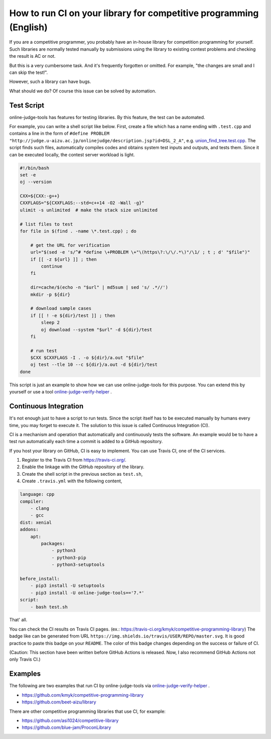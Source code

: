 How to run CI on your library for competitive programming (English)
===================================================================

If you are a competitive programmer, you probably have an in-house library for competition programming for yourself.
Such libraries are normally tested manually by submissions using the library to existing contest problems and checking the result is AC or not.

But this is a very cumbersome task. And it's frequently forgotten or omitted.
For example, "the changes are small and I can skip the test!".

However, such a library can have bugs.

What should we do?
Of course this issue can be solved by automation.


Test Script
-----------

online-judge-tools has features for testing libraries.
By this feature, the test can be automated.

For example, you can write a shell script like below.
First, create a file which has a name ending with ``.test.cpp`` and contains a line in the form of ``#define PROBLEM "http://judge.u-aizu.ac.jp/onlinejudge/description.jsp?id=DSL_2_A"``,
e.g. `union_find_tree.test.cpp <https://github.com/kmyk/competitive-programming-library/blob/d4e35b5afe641bffb18cc2d6404fa1a67765b5ba/data_structure/union_find_tree.test.cpp>`_.
The script finds such files, automatically compiles codes and obtains system test inputs and outputs, and tests them.
Since it can be executed locally, the contest server workload is light.

.. code-block:: bash

   #!/bin/bash
   set -e
   oj --version

   CXX=${CXX:-g++}
   CXXFLAGS="${CXXFLAGS:--std=c++14 -O2 -Wall -g}"
   ulimit -s unlimited  # make the stack size unlimited

   # list files to test
   for file in $(find . -name \*.test.cpp) ; do

       # get the URL for verification
       url="$(sed -e 's/^# *define \+PROBLEM \+"\(https\?:\/\/.*\)"/\1/ ; t ; d' "$file")"
       if [[ -z ${url} ]] ; then
           continue
       fi

       dir=cache/$(echo -n "$url" | md5sum | sed 's/ .*//')
       mkdir -p ${dir}

       # download sample cases
       if [[ ! -e ${dir}/test ]] ; then
           sleep 2
           oj download --system "$url" -d ${dir}/test
       fi

       # run test
       $CXX $CXXFLAGS -I . -o ${dir}/a.out "$file"
       oj test --tle 10 --c ${dir}/a.out -d ${dir}/test
   done


This script is just an example to show how we can use online-judge-tools for this purpose.
You can extend this by yourself or use a tool `online-judge-verify-helper <https://github.com/kmyk/online-judge-verify-helper>`_ .


Continuous Integration
----------------------

It's not enough just to have a script to run tests.
Since the script itself has to be executed manually by humans every time, you may forget to execute it.
The solution to this issue is called Continuous Integration (CI).

CI is a mechanism and operation that automatically and continuously tests the software.
An example would be to have a test run automatically each time a commit is added to a GitHub repository.

If you host your library on GitHub, CI is easy to implement.
You can use Travis CI, one of the CI services.

1. Register to the Travis CI from https://travis-ci.org/.
2. Enable the linkage with the GitHub repository of the library.
3. Create the shell script in the previous section as ``test.sh``,
4. Create ``.travis.yml`` with the following content,

.. code-block:: yaml

   language: cpp
   compiler:
       - clang
       - gcc
   dist: xenial
   addons:
       apt:
           packages:
               - python3
               - python3-pip
               - python3-setuptools

   before_install:
       - pip3 install -U setuptools
       - pip3 install -U online-judge-tools=='7.*'
   script:
       - bash test.sh

That' all.

You can check the CI results on Travis CI pages. (ex.: https://travis-ci.org/kmyk/competitive-programming-library)
The badge like |badge| can be generated from URL ``https://img.shields.io/travis/USER/REPO/master.svg``.
It is good practice to paste this badge on your ``README``.
The color of this badge changes depending on the success or failure of CI.

.. |badge| image:: https://img.shields.io/travis/kmyk/competitive-programming-library/master.svg
   :target: https://travis-ci.org/kmyk/competitive-programming-library

(Caution: This section have been written before GitHub Actions is released. Now, I also recommend GitHub Actions not only Travis CI.)


Examples
--------

The following are two examples that run CI by online-judge-tools via `online-judge-verify-helper <https://github.com/kmyk/online-judge-verify-helper>`_ .

- https://github.com/kmyk/competitive-programming-library
- https://github.com/beet-aizu/library

There are other competitive programming libraries that use CI, for example:

- https://github.com/asi1024/competitive-library
- https://github.com/blue-jam/ProconLibrary
